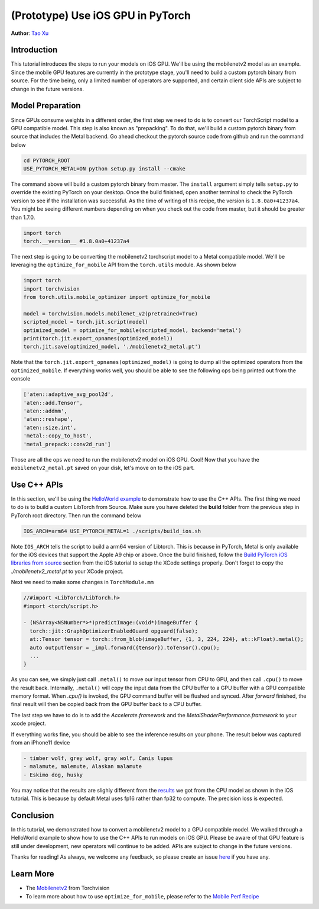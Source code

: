 (Prototype) Use iOS GPU in PyTorch
==================================

**Author**: `Tao Xu <https://github.com/xta0>`_

Introduction
------------

This tutorial introduces the steps to run your models on iOS GPU. We'll be using the mobilenetv2 model as an example. Since the mobile GPU features are currently in the prototype stage, you'll need to build a custom pytorch binary from source. For the time being, only a limited number of operators are supported, and certain client side APIs are subject to change in the future versions.

Model Preparation
-------------------

Since GPUs consume weights in a different order, the first step we need to do is to convert our TorchScript model to a GPU compatible model. This step is also known as "prepacking". To do that, we'll build a custom pytorch binary from source that includes the Metal backend. Go ahead checkout the pytorch source code from github and run the command below

.. code:: shell

    cd PYTORCH_ROOT
    USE_PYTORCH_METAL=ON python setup.py install --cmake

The command above will build a custom pytorch binary from master. The ``install`` argument simply tells ``setup.py`` to override the existing PyTorch on your desktop. Once the build finished, open another terminal to check the PyTorch version to see if the installation was successful. As the time of writing of this recipe, the version is ``1.8.0a0+41237a4``. You might be seeing different numbers depending on when you check out the code from master, but it should be greater than 1.7.0.

.. code:: python

    import torch
    torch.__version__ #1.8.0a0+41237a4


The next step is going to be converting the mobilenetv2 torchscript model to a Metal compatible model. We'll be leveraging the ``optimize_for_mobile`` API from the ``torch.utils`` module. As shown below

.. code:: python

    import torch
    import torchvision
    from torch.utils.mobile_optimizer import optimize_for_mobile

    model = torchvision.models.mobilenet_v2(pretrained=True)
    scripted_model = torch.jit.script(model)
    optimized_model = optimize_for_mobile(scripted_model, backend='metal')
    print(torch.jit.export_opnames(optimized_model))
    torch.jit.save(optimized_model, './mobilenetv2_metal.pt')

Note that the ``torch.jit.export_opnames(optimized_model)`` is going to dump all the optimized operators from the ``optimized_mobile``. If everything works well, you should be able to see the following ops being printed out from the console


.. code:: shell

    ['aten::adaptive_avg_pool2d', 
    'aten::add.Tensor', 
    'aten::addmm', 
    'aten::reshape', 
    'aten::size.int', 
    'metal::copy_to_host', 
    'metal_prepack::conv2d_run']

Those are all the ops we need to run the mobilenetv2 model on iOS GPU. Cool! Now that you have the ``mobilenetv2_metal.pt`` saved on your disk, let's move on to the iOS part.


Use C++ APIs
---------------------

In this section, we'll be using the `HelloWorld example <https://github.com/pytorch/ios-demo-app>`_ to demonstrate how to use the C++ APIs. The first thing we need to do is to build a custom LibTorch from Source. Make sure you have deleted the **build** folder from the previous step in PyTorch root directory. Then run the command below

.. code:: shell
    
    IOS_ARCH=arm64 USE_PYTORCH_METAL=1 ./scripts/build_ios.sh

Note ``IOS_ARCH`` tells the script to build a arm64 version of Libtorch. This is because in PyTorch, Metal is only available for the iOS devices that support the Apple A9 chip or above. Once the build finished, follow the `Build PyTorch iOS libraries from source <https://pytorch.org/mobile/ios/#build-pytorch-ios-libraries-from-source>`_ section from the iOS tutorial to setup the XCode settings properly. Don't forget to copy the `./mobilenetv2_metal.pt` to your XCode project.

Next we need to make some changes in ``TorchModule.mm``

.. code:: objective-c

    //#import <LibTorch/LibTorch.h>
    #import <torch/script.h>

    - (NSArray<NSNumber*>*)predictImage:(void*)imageBuffer {
      torch::jit::GraphOptimizerEnabledGuard opguard(false);
      at::Tensor tensor = torch::from_blob(imageBuffer, {1, 3, 224, 224}, at::kFloat).metal();
      auto outputTensor = _impl.forward({tensor}).toTensor().cpu();
      ...
    }

As you can see, we simply just call ``.metal()`` to move our input tensor from CPU to GPU, and then call ``.cpu()`` to move the result back. Internally, ``.metal()`` will copy the input data from the CPU buffer to a GPU buffer with a GPU compatible memory format. When `.cpu()` is invoked, the GPU command buffer will be flushed and synced. After `forward` finished, the final result will then be copied back from the GPU buffer back to a CPU buffer.

The last step we have to do is to add the `Accelerate.framework` and the `MetalShaderPerformance.framework` to your xcode project.

If everything works fine, you should be able to see the inference results on your phone. The result below was captured from an iPhone11 device

.. code:: shell

    - timber wolf, grey wolf, gray wolf, Canis lupus
    - malamute, malemute, Alaskan malamute
    - Eskimo dog, husky

You may notice that the results are slighly different from the `results <https://pytorch.org/mobile/ios/#install-libtorch-via-cocoapods>`_ we got from the CPU model as shown in the iOS tutorial. This is because by default Metal uses fp16 rather than fp32 to compute. The precision loss is expected.


Conclusion
----------

In this tutorial, we demonstrated how to convert a mobilenetv2 model to a GPU compatible model. We walked through a HelloWorld example to show how to use the C++ APIs to run models on iOS GPU. Please be aware of that GPU feature is still under development, new operators will continue to be added. APIs are subject to change in the future versions.

Thanks for reading! As always, we welcome any feedback, so please create an issue `here <https://github.com/pytorch/pytorch/issues>`_ if you have any.

Learn More
----------

- The `Mobilenetv2 <https://pytorch.org/hub/pytorch_vision_mobilenet_v2/>`_ from Torchvision
- To learn more about how to use ``optimize_for_mobile``, please refer to the `Mobile Perf Recipe <https://tutorials.pytorch.kr/recipes/mobile_perf.html>`_
